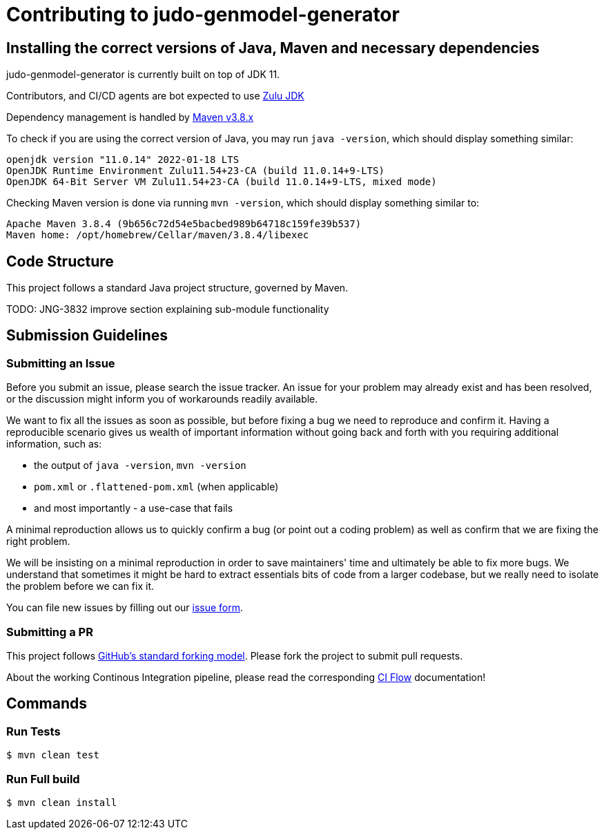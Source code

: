# Contributing to judo-genmodel-generator

## Installing the correct versions of Java, Maven and necessary dependencies

judo-genmodel-generator is currently built on top of JDK 11.

Contributors, and CI/CD agents are bot expected to use https://www.azul.com/downloads/?version=java-11-lts&package=jdk[Zulu JDK]

Dependency management is handled by https://maven.apache.org/download.cgi[Maven v3.8.x]

To check if you are using the correct version of Java, you may run `java -version`, which should display something similar:

```
openjdk version "11.0.14" 2022-01-18 LTS
OpenJDK Runtime Environment Zulu11.54+23-CA (build 11.0.14+9-LTS)
OpenJDK 64-Bit Server VM Zulu11.54+23-CA (build 11.0.14+9-LTS, mixed mode)
```

Checking Maven version is done via running `mvn -version`, which should display something similar to:

```
Apache Maven 3.8.4 (9b656c72d54e5bacbed989b64718c159fe39b537)
Maven home: /opt/homebrew/Cellar/maven/3.8.4/libexec
```

## Code Structure

This project follows a standard Java project structure, governed by Maven.

TODO: JNG-3832 improve section explaining sub-module functionality

## Submission Guidelines

### Submitting an Issue

Before you submit an issue, please search the issue tracker. An issue for your problem may already exist and has been
resolved, or the discussion might inform you of workarounds readily available.

We want to fix all the issues as soon as possible, but before fixing a bug we need to reproduce and confirm it. Having a
reproducible scenario gives us wealth of important information without going back and forth with you requiring
additional information, such as:

- the output of `java -version`, `mvn -version`
- `pom.xml` or `.flattened-pom.xml` (when applicable)
- and most importantly - a use-case that fails

A minimal reproduction allows us to quickly confirm a bug (or point out a coding problem) as well as confirm that we are
fixing the right problem.

We will be insisting on a minimal reproduction in order to save maintainers' time and ultimately be able to fix more
bugs. We understand that sometimes it might be hard to extract essentials bits of code from a larger codebase, but we
really need to isolate the problem before we can fix it.

You can file new issues by filling out our https://github.com/BlackBeltTechnology/judo-genmodel-generator/issues/new/choose[issue form].

### Submitting a PR

This project follows https://guides.github.com/activities/forking/[GitHub's standard forking model]. Please fork the
project to submit pull requests.

About the working Continous Integration pipeline, please read the corresponding link:.github/CIFLOW.adoc[CI Flow]
documentation!




## Commands

### Run Tests

```sh
$ mvn clean test
```

### Run Full build

```sh
$ mvn clean install
```
